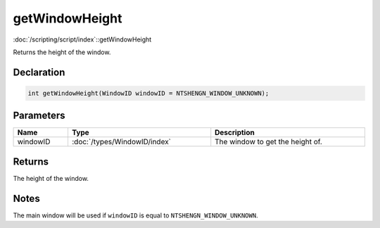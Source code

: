 getWindowHeight
===============

:doc:`/scripting/script/index`::getWindowHeight

Returns the height of the window.

Declaration
-----------

.. code-block:: cpp

	int getWindowHeight(WindowID windowID = NTSHENGN_WINDOW_UNKNOWN);

Parameters
----------

.. list-table::
	:width: 100%
	:header-rows: 1
	:class: code-table

	* - Name
	  - Type
	  - Description
	* - windowID
	  - :doc:`/types/WindowID/index`
	  - The window to get the height of.

Returns
-------

The height of the window.

Notes
-----

The main window will be used if ``windowID`` is equal to ``NTSHENGN_WINDOW_UNKNOWN``.